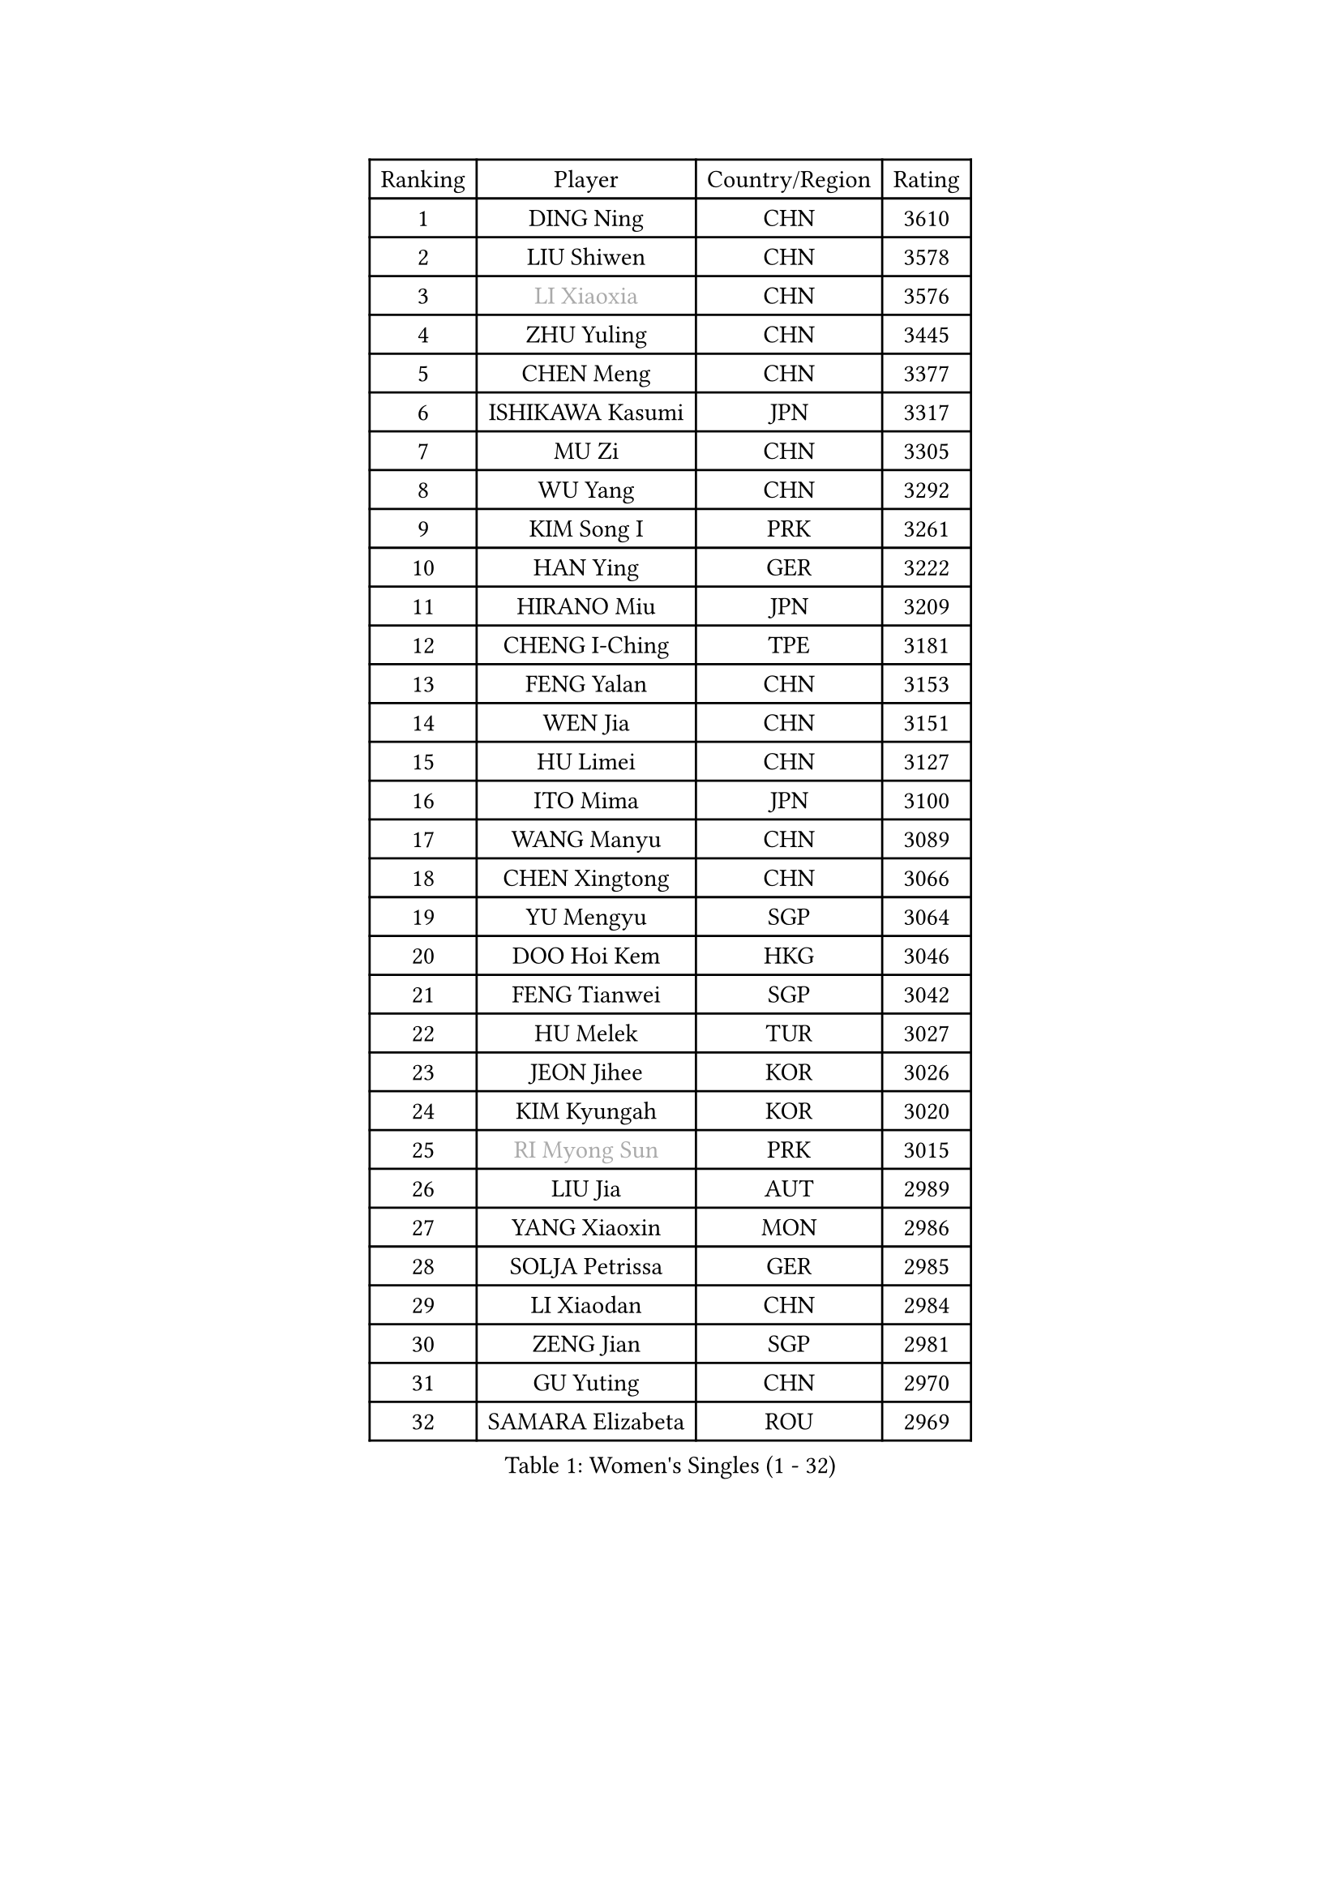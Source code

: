 
#set text(font: ("Courier New", "NSimSun"))
#figure(
  caption: "Women's Singles (1 - 32)",
    table(
      columns: 4,
      [Ranking], [Player], [Country/Region], [Rating],
      [1], [DING Ning], [CHN], [3610],
      [2], [LIU Shiwen], [CHN], [3578],
      [3], [#text(gray, "LI Xiaoxia")], [CHN], [3576],
      [4], [ZHU Yuling], [CHN], [3445],
      [5], [CHEN Meng], [CHN], [3377],
      [6], [ISHIKAWA Kasumi], [JPN], [3317],
      [7], [MU Zi], [CHN], [3305],
      [8], [WU Yang], [CHN], [3292],
      [9], [KIM Song I], [PRK], [3261],
      [10], [HAN Ying], [GER], [3222],
      [11], [HIRANO Miu], [JPN], [3209],
      [12], [CHENG I-Ching], [TPE], [3181],
      [13], [FENG Yalan], [CHN], [3153],
      [14], [WEN Jia], [CHN], [3151],
      [15], [HU Limei], [CHN], [3127],
      [16], [ITO Mima], [JPN], [3100],
      [17], [WANG Manyu], [CHN], [3089],
      [18], [CHEN Xingtong], [CHN], [3066],
      [19], [YU Mengyu], [SGP], [3064],
      [20], [DOO Hoi Kem], [HKG], [3046],
      [21], [FENG Tianwei], [SGP], [3042],
      [22], [HU Melek], [TUR], [3027],
      [23], [JEON Jihee], [KOR], [3026],
      [24], [KIM Kyungah], [KOR], [3020],
      [25], [#text(gray, "RI Myong Sun")], [PRK], [3015],
      [26], [LIU Jia], [AUT], [2989],
      [27], [YANG Xiaoxin], [MON], [2986],
      [28], [SOLJA Petrissa], [GER], [2985],
      [29], [LI Xiaodan], [CHN], [2984],
      [30], [ZENG Jian], [SGP], [2981],
      [31], [GU Yuting], [CHN], [2970],
      [32], [SAMARA Elizabeta], [ROU], [2969],
    )
  )#pagebreak()

#set text(font: ("Courier New", "NSimSun"))
#figure(
  caption: "Women's Singles (33 - 64)",
    table(
      columns: 4,
      [Ranking], [Player], [Country/Region], [Rating],
      [33], [#text(gray, "FUKUHARA Ai")], [JPN], [2969],
      [34], [HAMAMOTO Yui], [JPN], [2969],
      [35], [KATO Miyu], [JPN], [2967],
      [36], [SHAN Xiaona], [GER], [2963],
      [37], [HAYATA Hina], [JPN], [2963],
      [38], [PARTYKA Natalia], [POL], [2963],
      [39], [CHE Xiaoxi], [CHN], [2960],
      [40], [TIE Yana], [HKG], [2947],
      [41], [YANG Ha Eun], [KOR], [2947],
      [42], [NI Xia Lian], [LUX], [2947],
      [43], [#text(gray, "LI Xue")], [FRA], [2939],
      [44], [#text(gray, "ISHIGAKI Yuka")], [JPN], [2939],
      [45], [LI Jie], [NED], [2937],
      [46], [JIANG Huajun], [HKG], [2935],
      [47], [MORI Sakura], [JPN], [2934],
      [48], [WINTER Sabine], [GER], [2931],
      [49], [MORIZONO Misaki], [JPN], [2928],
      [50], [CHOI Hyojoo], [KOR], [2926],
      [51], [EERLAND Britt], [NED], [2914],
      [52], [EKHOLM Matilda], [SWE], [2908],
      [53], [LI Fen], [SWE], [2903],
      [54], [HASHIMOTO Honoka], [JPN], [2902],
      [55], [YU Fu], [POR], [2900],
      [56], [LI Jiao], [NED], [2899],
      [57], [RI Mi Gyong], [PRK], [2897],
      [58], [SATO Hitomi], [JPN], [2882],
      [59], [#text(gray, "SHEN Yanfei")], [ESP], [2880],
      [60], [LIU Gaoyang], [CHN], [2878],
      [61], [#text(gray, "IVANCAN Irene")], [GER], [2876],
      [62], [ZHOU Yihan], [SGP], [2874],
      [63], [SUH Hyo Won], [KOR], [2871],
      [64], [NG Wing Nam], [HKG], [2867],
    )
  )#pagebreak()

#set text(font: ("Courier New", "NSimSun"))
#figure(
  caption: "Women's Singles (65 - 96)",
    table(
      columns: 4,
      [Ranking], [Player], [Country/Region], [Rating],
      [65], [POTA Georgina], [HUN], [2864],
      [66], [HE Zhuojia], [CHN], [2864],
      [67], [LI Qian], [POL], [2863],
      [68], [LANG Kristin], [GER], [2858],
      [69], [SONG Maeum], [KOR], [2850],
      [70], [GU Ruochen], [CHN], [2850],
      [71], [SHIOMI Maki], [JPN], [2839],
      [72], [MATSUZAWA Marina], [JPN], [2836],
      [73], [BILENKO Tetyana], [UKR], [2834],
      [74], [LI Jiayi], [CHN], [2832],
      [75], [LIU Fei], [CHN], [2826],
      [76], [MORIZONO Mizuki], [JPN], [2825],
      [77], [MITTELHAM Nina], [GER], [2825],
      [78], [PAVLOVICH Viktoria], [BLR], [2818],
      [79], [POLCANOVA Sofia], [AUT], [2818],
      [80], [SAWETTABUT Suthasini], [THA], [2816],
      [81], [SOO Wai Yam Minnie], [HKG], [2814],
      [82], [SZOCS Bernadette], [ROU], [2810],
      [83], [LEE Ho Ching], [HKG], [2809],
      [84], [MONTEIRO DODEAN Daniela], [ROU], [2808],
      [85], [KATO Kyoka], [JPN], [2798],
      [86], [VACENOVSKA Iveta], [CZE], [2793],
      [87], [#text(gray, "ABE Megumi")], [JPN], [2792],
      [88], [SHENG Dandan], [CHN], [2789],
      [89], [ZHANG Qiang], [CHN], [2789],
      [90], [KOMWONG Nanthana], [THA], [2781],
      [91], [LIN Chia-Hui], [TPE], [2779],
      [92], [#text(gray, "WU Jiaduo")], [GER], [2774],
      [93], [CHEN Szu-Yu], [TPE], [2774],
      [94], [DIAZ Adriana], [PUR], [2759],
      [95], [#text(gray, "FEHER Gabriela")], [SRB], [2759],
      [96], [HAPONOVA Hanna], [UKR], [2753],
    )
  )#pagebreak()

#set text(font: ("Courier New", "NSimSun"))
#figure(
  caption: "Women's Singles (97 - 128)",
    table(
      columns: 4,
      [Ranking], [Player], [Country/Region], [Rating],
      [97], [ZHANG Mo], [CAN], [2749],
      [98], [HUANG Yi-Hua], [TPE], [2747],
      [99], [BALAZOVA Barbora], [SVK], [2747],
      [100], [LIU Xi], [CHN], [2746],
      [101], [SABITOVA Valentina], [RUS], [2746],
      [102], [MAEDA Miyu], [JPN], [2746],
      [103], [#text(gray, "LOVAS Petra")], [HUN], [2741],
      [104], [BATRA Manika], [IND], [2737],
      [105], [NAGASAKI Miyu], [JPN], [2735],
      [106], [PESOTSKA Margaryta], [UKR], [2735],
      [107], [#text(gray, "KIM Hye Song")], [PRK], [2735],
      [108], [SHIBATA Saki], [JPN], [2732],
      [109], [YOON Hyobin], [KOR], [2729],
      [110], [CHOI Moonyoung], [KOR], [2723],
      [111], [MIKHAILOVA Polina], [RUS], [2716],
      [112], [NOSKOVA Yana], [RUS], [2715],
      [113], [LEE Zion], [KOR], [2715],
      [114], [PROKHOROVA Yulia], [RUS], [2711],
      [115], [GRZYBOWSKA-FRANC Katarzyna], [POL], [2710],
      [116], [CHA Hyo Sim], [PRK], [2709],
      [117], [SO Eka], [JPN], [2704],
      [118], [KUMAHARA Luca], [BRA], [2703],
      [119], [CIOBANU Irina], [ROU], [2702],
      [120], [LEE Yearam], [KOR], [2697],
      [121], [JUNG Yumi], [KOR], [2695],
      [122], [MAK Tze Wing], [HKG], [2692],
      [123], [#text(gray, "ZHENG Jiaqi")], [USA], [2691],
      [124], [LIU Xin], [CHN], [2689],
      [125], [SOLJA Amelie], [AUT], [2687],
      [126], [#text(gray, "PARK Youngsook")], [KOR], [2682],
      [127], [LAY Jian Fang], [AUS], [2680],
      [128], [KHETKHUAN Tamolwan], [THA], [2679],
    )
  )